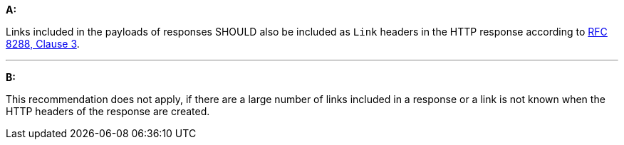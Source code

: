 [[rec_core_link-header]]
[recommendation,type="general",id="/rec/core/link-header", label="/rec/core/link-header"]
====
*A:*

Links included in the payloads of responses SHOULD also be included as `Link` headers in the HTTP response according to <<rfc8288,RFC 8288, Clause 3>>.

---
*B:*

This recommendation does not apply, if there are a large number of links included in a response or a link is not known when the HTTP headers of the response are created.
====
